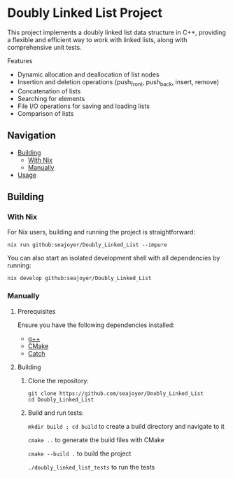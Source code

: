 * Doubly Linked List Project

This project implements a doubly linked list data structure in C++, providing a flexible and efficient way to work with linked lists, along with comprehensive unit tests.

Features

- Dynamic allocation and deallocation of list nodes
- Insertion and deletion operations (push_front, push_back, insert, remove)
- Concatenation of lists
- Searching for elements
- File I/O operations for saving and loading lists
- Comparison of lists

** Navigation
- [[#building][Building]]
  - [[#with-nix][With Nix]]
  - [[#manually][Manually]]
- [[#usage][Usage]]

** Building

*** With Nix

For Nix users, building and running the project is straightforward:

#+begin_src shell
nix run github:seajoyer/Doubly_Linked_List --impure
#+end_src

You can also start an isolated development shell with all dependencies by running:

#+begin_src shell
nix develop github:seajoyer/Doubly_Linked_List
#+end_src

*** Manually

**** Prerequisites

Ensure you have the following dependencies installed:

- [[https://gcc.gnu.org/][g++]]
- [[https://cmake.org/download/][CMake]]
- [[https://github.com/martinmoene/Catch][Catch]]

**** Building

1. Clone the repository:
   #+begin_src shell
   git clone https://github.com/seajoyer/Doubly_Linked_List
   cd Doubly_Linked_List
   #+end_src

2. Build and run tests:

   ~mkdir build ; cd build~  to create a build directory and navigate to it

   ~cmake ..~  to generate the build files with CMake

   ~cmake --build .~  to build the project

   ~./doubly_linked_list_tests~  to run the tests
